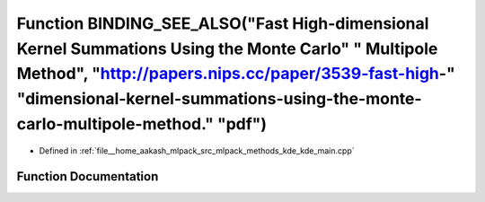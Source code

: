 .. _exhale_function_kde__main_8cpp_1afff91f479a052306d47e3dea2942f4c7:

Function BINDING_SEE_ALSO("Fast High-dimensional Kernel Summations Using the Monte Carlo" " Multipole Method", "http://papers.nips.cc/paper/3539-fast-high-" "dimensional-kernel-summations-using-the-monte-carlo-multipole-method." "pdf")
===========================================================================================================================================================================================================================================

- Defined in :ref:`file__home_aakash_mlpack_src_mlpack_methods_kde_kde_main.cpp`


Function Documentation
----------------------


.. doxygenfunction:: BINDING_SEE_ALSO("Fast High-dimensional Kernel Summations Using the Monte Carlo" " Multipole Method", "http://papers.nips.cc/paper/3539-fast-high-" "dimensional-kernel-summations-using-the-monte-carlo-multipole-method." "pdf")
